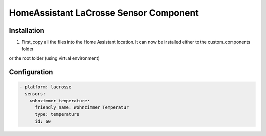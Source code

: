 HomeAssistant LaCrosse Sensor Component
=======================================

Installation
------------
1. First, copy all the files into the Home Assistant location. It can now be installed either to the custom_components folder 

.. code-block:;

    /home/homeassistant/.homeassistant/custom_components

or the root folder (using virtual environment)

.. code-block:;

    /srv/homeassistant/homeassistant_venv/lib/python3.4/site-packages/homeassistant/components

Configuration
-------------

.. code-block:: yaml

    - platform: lacrosse
      sensors:
        wohnzimmer_temperature:
          friendly_name: Wohnzimmer Temperatur
          type: temperature
          id: 60
